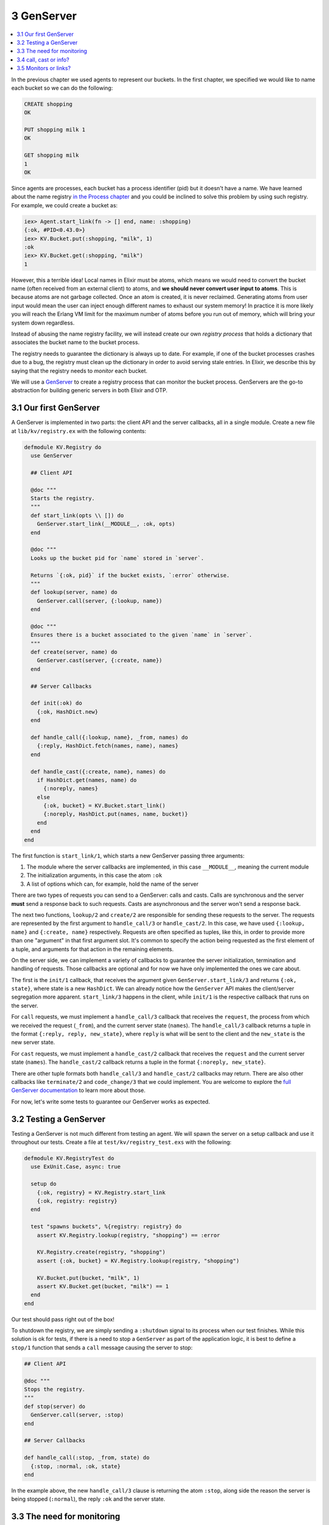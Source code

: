 3 GenServer
==========================================================

.. contents:: :local:

In the previous chapter we used agents to represent our buckets. In the
first chapter, we specified we would like to name each bucket so we can
do the following:

.. code:: elixir

    CREATE shopping
    OK

    PUT shopping milk 1
    OK

    GET shopping milk
    1
    OK

Since agents are processes, each bucket has a process identifier (pid)
but it doesn't have a name. We have learned about the name registry `in
the Process chapter </getting_started/11.html>`__ and you could be
inclined to solve this problem by using such registry. For example, we
could create a bucket as:

.. code:: iex

    iex> Agent.start_link(fn -> [] end, name: :shopping)
    {:ok, #PID<0.43.0>}
    iex> KV.Bucket.put(:shopping, "milk", 1)
    :ok
    iex> KV.Bucket.get(:shopping, "milk")
    1

However, this a terrible idea! Local names in Elixir must be atoms,
which means we would need to convert the bucket name (often received
from an external client) to atoms, and **we should never convert user
input to atoms**. This is because atoms are not garbage collected. Once
an atom is created, it is never reclaimed. Generating atoms from user
input would mean the user can inject enough different names to exhaust
our system memory! In practice it is more likely you will reach the
Erlang VM limit for the maximum number of atoms before you run out of
memory, which will bring your system down regardless.

Instead of abusing the name registry facility, we will instead create
our own *registry process* that holds a dictionary that associates the
bucket name to the bucket process.

The registry needs to guarantee the dictionary is always up to date. For
example, if one of the bucket processes crashes due to a bug, the
registry must clean up the dictionary in order to avoid serving stale
entries. In Elixir, we describe this by saying that the registry needs
to *monitor* each bucket.

We will use a `GenServer </docs/stable/elixir/GenServer.html>`__ to
create a registry process that can monitor the bucket process.
GenServers are the go-to abstraction for building generic servers in
both Elixir and OTP.

3.1 Our first GenServer
-----------------------

A GenServer is implemented in two parts: the client API and the server
callbacks, all in a single module. Create a new file at
``lib/kv/registry.ex`` with the following contents:

.. code:: elixir

    defmodule KV.Registry do
      use GenServer

      ## Client API

      @doc """
      Starts the registry.
      """
      def start_link(opts \\ []) do
        GenServer.start_link(__MODULE__, :ok, opts)
      end

      @doc """
      Looks up the bucket pid for `name` stored in `server`.

      Returns `{:ok, pid}` if the bucket exists, `:error` otherwise.
      """
      def lookup(server, name) do
        GenServer.call(server, {:lookup, name})
      end

      @doc """
      Ensures there is a bucket associated to the given `name` in `server`.
      """
      def create(server, name) do
        GenServer.cast(server, {:create, name})
      end

      ## Server Callbacks

      def init(:ok) do
        {:ok, HashDict.new}
      end

      def handle_call({:lookup, name}, _from, names) do
        {:reply, HashDict.fetch(names, name), names}
      end

      def handle_cast({:create, name}, names) do
        if HashDict.get(names, name) do
          {:noreply, names}
        else
          {:ok, bucket} = KV.Bucket.start_link()
          {:noreply, HashDict.put(names, name, bucket)}
        end
      end
    end

The first function is ``start_link/1``, which starts a new GenServer
passing three arguments:

1. The module where the server callbacks are implemented, in this case
   ``__MODULE__``, meaning the current module

2. The initialization arguments, in this case the atom ``:ok``

3. A list of options which can, for example, hold the name of the server

There are two types of requests you can send to a GenServer: calls and
casts. Calls are synchronous and the server **must** send a response
back to such requests. Casts are asynchronous and the server won't send
a response back.

The next two functions, ``lookup/2`` and ``create/2`` are responsible
for sending these requests to the server. The requests are represented
by the first argument to ``handle_call/3`` or ``handle_cast/2``. In this
case, we have used ``{:lookup, name}`` and ``{:create, name}``
respectively. Requests are often specified as tuples, like this, in
order to provide more than one "argument" in that first argument slot.
It's common to specify the action being requested as the first element
of a tuple, and arguments for that action in the remaining elements.

On the server side, we can implement a variety of callbacks to guarantee
the server initialization, termination and handling of requests. Those
callbacks are optional and for now we have only implemented the ones we
care about.

The first is the ``init/1`` callback, that receives the argument given
``GenServer.start_link/3`` and returns ``{:ok, state}``, where state is
a new ``HashDict``. We can already notice how the ``GenServer`` API
makes the client/server segregation more apparent. ``start_link/3``
happens in the client, while ``init/1`` is the respective callback that
runs on the server.

For ``call`` requests, we must implement a ``handle_call/3`` callback
that receives the ``request``, the process from which we received the
request (``_from``), and the current server state (``names``). The
``handle_call/3`` callback returns a tuple in the format
``{:reply, reply, new_state}``, where ``reply`` is what will be sent to
the client and the ``new_state`` is the new server state.

For ``cast`` requests, we must implement a ``handle_cast/2`` callback
that receives the ``request`` and the current server state (``names``).
The ``handle_cast/2`` callback returns a tuple in the format
``{:noreply, new_state}``.

There are other tuple formats both ``handle_call/3`` and
``handle_cast/2`` callbacks may return. There are also other callbacks
like ``terminate/2`` and ``code_change/3`` that we could implement. You
are welcome to explore the `full GenServer
documentation </docs/stable/elixir/GenServer.html>`__ to learn more
about those.

For now, let's write some tests to guarantee our GenServer works as
expected.

3.2 Testing a GenServer
-----------------------

Testing a GenServer is not much different from testing an agent. We will
spawn the server on a setup callback and use it throughout our tests.
Create a file at ``test/kv/registry_test.exs`` with the following:

.. code:: elixir

    defmodule KV.RegistryTest do
      use ExUnit.Case, async: true

      setup do
        {:ok, registry} = KV.Registry.start_link
        {:ok, registry: registry}
      end

      test "spawns buckets", %{registry: registry} do
        assert KV.Registry.lookup(registry, "shopping") == :error

        KV.Registry.create(registry, "shopping")
        assert {:ok, bucket} = KV.Registry.lookup(registry, "shopping")

        KV.Bucket.put(bucket, "milk", 1)
        assert KV.Bucket.get(bucket, "milk") == 1
      end
    end

Our test should pass right out of the box!

To shutdown the registry, we are simply sending a ``:shutdown`` signal
to its process when our test finishes. While this solution is ok for
tests, if there is a need to stop a ``GenServer`` as part of the
application logic, it is best to define a ``stop/1`` function that sends
a ``call`` message causing the server to stop:

.. code:: elixir

    ## Client API

    @doc """
    Stops the registry.
    """
    def stop(server) do
      GenServer.call(server, :stop)
    end

    ## Server Callbacks

    def handle_call(:stop, _from, state) do
      {:stop, :normal, :ok, state}
    end

In the example above, the new ``handle_call/3`` clause is returning the
atom ``:stop``, along side the reason the server is being stopped
(``:normal``), the reply ``:ok`` and the server state.

3.3 The need for monitoring
---------------------------

Our registry is almost complete. The only remaining issue is that the
registry may become stale if a bucket stops or crashes. Let's add a test
to ``KV.RegistryTest`` that exposes this bug:

.. code:: elixir

    test "removes buckets on exit", %{registry: registry} do
      KV.Registry.create(registry, "shopping")
      {:ok, bucket} = KV.Registry.lookup(registry, "shopping")
      Agent.stop(bucket)
      assert KV.Registry.lookup(registry, "shopping") == :error
    end

The test above will fail on the last assertion as the bucket name
remains in the registry even after we stop the bucket process.

In order to fix this bug, we need the registry to monitor every bucket
it spawns. Once we set up a monitor, the registry will receive a
notification every time a bucket exits, allowing us to clean the
dictionary up.

Let's first play with monitors by starting a new console with
``iex -S mix``:

.. code:: iex

    iex> {:ok, pid} = KV.Bucket.start_link
    {:ok, #PID<0.66.0>}
    iex> Process.monitor(pid)
    #Reference<0.0.0.551>
    iex> Agent.stop(pid)
    :ok
    iex> flush()
    {:DOWN, #Reference<0.0.0.551>, :process, #PID<0.66.0>, :normal}

Note ``Process.monitor(pid)`` returns a unique reference that allows us
to match upcoming messages to that monitoring reference. After we stop
the agent, we can ``flush()`` all messages and notice a ``:DOWN``
message arrived, with the exact reference returned by monitor, notifying
that the bucket process exited with reason ``:normal``.

Let's reimplement the server callbacks to fix the bug and make the test
pass. First, we will modify the GenServer state to two dictionaries: one
that contains ``name -> pid`` and another that holds ``ref -> name``.
Then we need to monitor the buckets on ``handle_cast/2`` as well as
implement a ``handle_info/2`` callback to handle the monitoring
messages. The full server callbacks implementation is shown below:

.. code:: elixir

    ## Server callbacks

    def init(:ok) do
      names = HashDict.new
      refs  = HashDict.new
      {:ok, {names, refs}}
    end

    def handle_call({:lookup, name}, _from, {names, _} = state) do
      {:reply, HashDict.fetch(names, name), state}
    end

    def handle_call(:stop, _from, state) do
      {:stop, :normal, :ok, state}
    end

    def handle_cast({:create, name}, {names, refs}) do
      if HashDict.get(names, name) do
        {:noreply, {names, refs}}
      else
        {:ok, pid} = KV.Bucket.start_link()
        ref = Process.monitor(pid)
        refs = HashDict.put(refs, ref, name)
        names = HashDict.put(names, name, pid)
        {:noreply, {names, refs}}
      end
    end

    def handle_info({:DOWN, ref, :process, _pid, _reason}, {names, refs}) do
      {name, refs} = HashDict.pop(refs, ref)
      names = HashDict.delete(names, name)
      {:noreply, {names, refs}}
    end

    def handle_info(_msg, state) do
      {:noreply, state}
    end

Observe that we were able to considerably change the server
implementation without changing any of the client API. That's one of the
benefits of explicitly segregating the server and the client.

Finally, different from the other callbacks, we have defined a
"catch-all" clause for ``handle_info/2`` that discards any unknown
message. To understand why, let's move on to the next section.

3.4 call, cast or info?
-----------------------

So far we have used three callbacks: ``handle_call/3``,
``handle_cast/2`` and ``handle_info/2``. Deciding when to use each is
straightforward:

1. ``handle_call/3`` must be used for synchronous requests. This should
   be the default choice as waiting for the server reply is a useful
   backpressure mechanism.

2. ``handle_cast/2`` must be used for asynchronous requests, when you
   don't care about a reply. A cast does not even guarantee the server
   has received the message and, for this reason, must be used
   sparingly. For example, the ``create/2`` function we have defined in
   this chapter should have used ``call/2``. We have used ``cast/2`` for
   didactic purposes.

3. ``handle_info/2`` must be used for all other messages a server may
   receive that are not sent via ``GenServer.call/2`` or
   ``GenServer.cast/2``, including regular messages sent with
   ``send/2``. The monitoring ``:DOWN`` messages are a perfect example
   of this.

Since any message, including the ones sent via ``send/2``, go to
``handle_info/2``, there is a chance unexpected messages will arrive to
the server. Therefore, if we don't define the ``catch-all`` clause,
those messages could lead our supervisor to crash, because no clause
would match.

We don't need to worry about this for ``handle_call/3`` and
``handle_cast/2`` because these requests are only done via the
``GenServer`` API, so an unknown message is quite likely to be due to a
developer mistake.

3.5 Monitors or links?
----------------------

We have previously learned about links in the `Process
chapter </getting_started/11.html>`__. Now, with the registry complete,
you may be wondering: when should we use monitors and when should we use
links?

Links are bi-directional. If you link two process and one of them
crashes, the other side will crash too (unless it is trapping exits). A
monitor is uni-directional: only the monitoring process will receive
notifications about the the monitored one. Simply put, use links when
you want linked crashes, and monitors when you just want to be informed
of crashes, exits, and so on.

Returning to our ``handle_cast/2`` implementation, you can see the
registry is both linking and monitoring the buckets:

.. code:: elixir

    {:ok, pid} = KV.Bucket.start_link()
    ref = Process.monitor(pid)

This is a bad idea, as we don't want the registry to crash when a bucket
crashes! We will explore solutions to this problem when we talk about
supervisors. In a nutshell, we typically avoid creating new processes
directly. Instead, we delegate this responsibility to supervisors. As
we'll see, supervisors work with links, and that explains why link-based
APIs (``spawn_link``, ``start_link``, etc) are so prevalent in Elixir
and OTP.

Before jumping into supervisors, let's first explore event managers and
event handlers with GenEvent.
